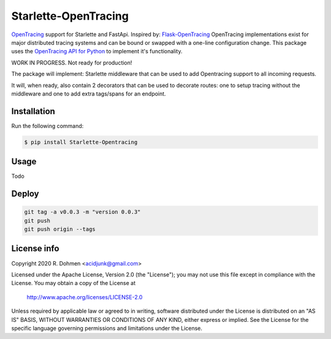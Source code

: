 #####################
Starlette-OpenTracing
#####################

|Maintenance yes| |PyPI pyversions| |Build info|

`OpenTracing`_ support for Starlette and FastApi. Inspired by: `Flask-OpenTracing`_
OpenTracing implementations exist for major distributed tracing systems and can be bound or swapped with a one-line
configuration change. This package uses the `OpenTracing API for Python`_ to implement it's functionality.

WORK IN PROGRESS. Not ready for production!

The package will implement: Starlette middleware that can be used to add Opentracing support to all incoming requests.

It will, when ready, also contain 2 decorators that can be used to decorate routes: one to setup tracing without
the middleware and one to add extra tags/spans for an endpoint.

.. _OpenTracing: http://opentracing.io/
.. _OpenTracing API for Python: https://github.com/opentracing/opentracing-python
.. _Flask-OpenTracing: https://github.com/opentracing-contrib/python-flask
.. |Maintenance yes| image:: https://img.shields.io/badge/Maintained%3F-yes-green.svg
   :target: https://github.com/acidjunk/starlette-opentracing/graphs/commit-activity
.. |PyPI pyversions| image:: https://img.shields.io/pypi/pyversions/ansicolortags.svg
   :target: https://pypi.python.org/pypi/ansicolortags/
.. |Build info| image:: https://travis-ci.com/acidjunk/starlette-opentracing.svg?branch=master
    :target: https://travis-ci.com/acidjunk/starlette-opentracing



Installation
============

Run the following command:

.. code-block::

    $ pip install Starlette-Opentracing

Usage
=====
Todo

Deploy
======
.. code-block::

    git tag -a v0.0.3 -m "version 0.0.3"
    git push
    git push origin --tags

License info
============

Copyright 2020 R. Dohmen <acidjunk@gmail.com>

Licensed under the Apache License, Version 2.0 (the "License");
you may not use this file except in compliance with the License.
You may obtain a copy of the License at

   http://www.apache.org/licenses/LICENSE-2.0

Unless required by applicable law or agreed to in writing, software
distributed under the License is distributed on an "AS IS" BASIS,
WITHOUT WARRANTIES OR CONDITIONS OF ANY KIND, either express or implied.
See the License for the specific language governing permissions and
limitations under the License.
